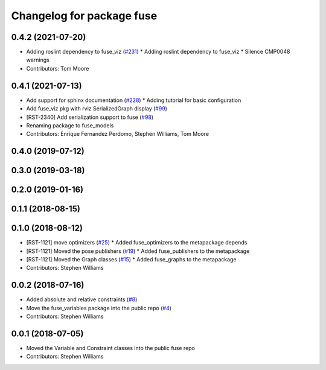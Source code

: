 ^^^^^^^^^^^^^^^^^^^^^^^^^^
Changelog for package fuse
^^^^^^^^^^^^^^^^^^^^^^^^^^

0.4.2 (2021-07-20)
------------------
* Adding roslint dependency to fuse_viz (`#231 <https://github.com/locusrobotics/fuse/issues/231>`_)
  * Adding roslint dependency to fuse_viz
  * Silence CMP0048 warnings
* Contributors: Tom Moore

0.4.1 (2021-07-13)
------------------
* Add support for sphinx documentation (`#228 <https://github.com/locusrobotics/fuse/issues/228>`_)
  * Adding tutorial for basic configuration
* Add fuse_viz pkg with rviz SerializedGraph display (`#99 <https://github.com/locusrobotics/fuse/issues/99>`_)
* [RST-2340] Add serialization support to fuse (`#98 <https://github.com/locusrobotics/fuse/issues/98>`_)
* Renaming package to fuse_models
* Contributors: Enrique Fernandez Perdomo, Stephen Williams, Tom Moore

0.4.0 (2019-07-12)
------------------

0.3.0 (2019-03-18)
------------------

0.2.0 (2019-01-16)
------------------

0.1.1 (2018-08-15)
------------------

0.1.0 (2018-08-12)
------------------
* [RST-1121] move optimizers (`#25 <https://github.com/locusrobotics/fuse/issues/25>`_)
  * Added fuse_optimizers to the metapackage depends
* [RST-1121] Moved the pose publishers (`#19 <https://github.com/locusrobotics/fuse/issues/19>`_)
  * Added fuse_publishers to the metapackage
* [RST-1121] Moved the Graph classes (`#15 <https://github.com/locusrobotics/fuse/issues/15>`_)
  * Added fuse_graphs to the metapackage
* Contributors: Stephen Williams

0.0.2 (2018-07-16)
------------------
* Added absolute and relative constraints (`#8 <https://github.com/locusrobotics/fuse/issues/8>`_)
* Move the fuse_variables package into the public repo (`#4 <https://github.com/locusrobotics/fuse/issues/4>`_)
* Contributors: Stephen Williams

0.0.1 (2018-07-05)
------------------
* Moved the Variable and Constraint classes into the public fuse repo
* Contributors: Stephen Williams
